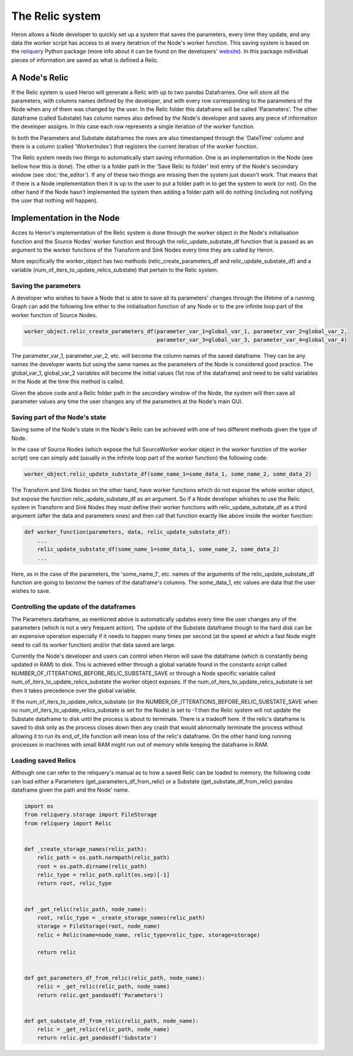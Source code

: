 

The Relic system
=================

Heron allows a Node developer to quickly set up a system that saves the parameters, every time they update, and any
data the worker script has access to at every iteratrion of the Node's worker function. This saving system is based on
the `reliquery <https://github.com/The-Dev-Effect/reliquery>`_ Python package (more info about it can be
found on the developers' `website <https://www.deveffect.io/blog-1/reliquery-cj247>`_). In this package individual
pieces of information are saved as what is defined a Relic.

A Node's Relic
______________

If the Relic system is used Heron will generate a Relic with up to two pandas Dataframes. One will store all the parameters,
with columns names defined by the developer, and with every row corresponding to the parameters of the Node when any of
them was changed by the user. In the Relic folder this dataframe will be called 'Parameters'. The other dataframe (called
Substate) has column names also defined by the Node's developer and saves any piece of information the developer assigns. In
this case each row represents a single iteration of the worker function.

In both the Parameters and Substate dataframes the rows are also timestamped through the 'DateTime' column and there
is a column (called 'WorkerIndex') that registers the current iteration of the worker function.

The Relic system needs two things to automatically start saving information. One is an implementation in the Node (see
bellow how this is done). The other is a folder path in the 'Save Relic to folder' text entry of the Node's secondary
window (see :doc:`the_editor`). If any of these two things are missing then the system just doesn't work. That means
that if there is a Node implementation then it is up to the user to put a folder path in to get the system to work
(or not). On the other hand if the Node hasn't implemented the system then adding a folder path will do nothing
(including not notifying the user that nothing will happen).

Implementation in the Node
__________________________

Acces to Heron's implementation of the Relic system is done through the worker object in the Node's initialisation
function and the Source Nodes' worker function and through the relic_update_substate_df function that is passed as an
argument to the worker functions of the Transform and Sink Nodes every time they are called by Heron.

More sepcifically the worker_object has two methods (relic_create_parameters_df and relic_update_substate_df) and a
variable (num_of_iters_to_update_relics_substate) that pertain to the Relic system.

Saving the parameters
^^^^^^^^^^^^^^^^^^^^^
A developer who wishes to have a Node that is able to save all its parameters' changes through the lifetime of a
running Graph can add the following line either to the initialisation function of any Node or to the pre infinite loop
part of the worker function of Source Nodes.

.. code-block:: python

    worker_object.relic_create_parameters_df(parameter_var_1=global_var_1, parameter_var_2=global_var_2,
                                             parameter_var_3=global_var_3, parameter_var_4=global_var_4)

The parameter_var_1, parameter_var_2, etc. will become the column names of the saved dataframe. They can be any names
the developer wants but using the same names as the parameters of the Node is considered good practice. The global_var_1,
global_var_2 variables will become the initial values (1st row of the dataframe) and need to be valid variables in the
Node at the time this method is called.

Given the above code and a Relic folder path in the secondary window of the Node, the system will then save all parameter
values any time the user changes any of the parameters at the Node's main GUI.

Saving part of the Node's state
^^^^^^^^^^^^^^^^^^^^^^^^^^^^^^^
Saving some of the Node's state in the Node's Relic can be achieved with one of two different methods given the type
of Node.

In the case of Source Nodes (which expose the full SourceWorker worker object in the worker function of the worker
script) one can simply add (usually in the infinite loop part of the worker function) the following code:

.. code-block:: python

    worker_object.relic_update_substate_df(some_name_1=some_data_1, some_name_2, some_data_2)


The Transform and Sink Nodes on the other hand, have worker functions which do not expose the whole worker object, but
expose the function relic_update_substate_df as an argument. So if a Node developer whishes to use the Relic system
in Transform and Sink Nodes they must define their worker functions with relic_update_substate_df as a third argument
(after the data and parameters ones) and then call that function exactly like above inside the worker function:

.. code-block:: python

    def worker_function(parameters, data, relic_update_substate_df):
        ...
        relic_update_substate_df(some_name_1=some_data_1, some_name_2, some_data_2)
        ...


Here, as in the case of the parameters, the 'some_name_1', etc. names of the arguments of the relic_update_substate_df
function are going to become the names of the dataframe's columns. The some_data_1, etc values are data that the user
wishes to save.



Controlling the update of the dataframes
^^^^^^^^^^^^^^^^^^^^^^^^^^^^^^^^^^^^^^^^^
The Parameters dataframe, as mentioned above is automatically updates every time the user changes any of the parameters
(which is not a very frequent action). The update of the Substate dataframe though to the hard disk can be an expensive
operation especially if it needs to happen many times per second (at the speed at which a fast Node might need to
call its worker function) and/or that data saved are large.

Currently the Node's developer and users can control when Heron will save the dataframe (which is constantly being
updated in RAM) to disk. This is achieved either through a global variable found in the constants script called
NUMBER_OF_ITTERATIONS_BEFORE_RELIC_SUBSTATE_SAVE or through a Node specific variable called
num_of_iters_to_update_relics_substate the worker object exposes. If the num_of_iters_to_update_relics_substate is set
then it takes precedence over the global variable.

If the num_of_iters_to_update_relics_substate (or the NUMBER_OF_ITTERATIONS_BEFORE_RELIC_SUBSTATE_SAVE when no
num_of_iters_to_update_relics_substate is set for the Node) is set to -1 then the Relic system will not update the
Substate dataframe to disk until the process is about to terminate. There is a tradeoff here. If the relic's dataframe
is saved to disk only as the process closes down then any crash that would abnormally terminate the process without
allowing it to run its end_of_life function will mean loss of the relic's dataframe. On the other hand long running
processes in machines with small RAM might run out of memory while keeping the dataframe in RAM.


Loading saved Relics
^^^^^^^^^^^^^^^^^^^^
Although one can refer to the reliquery's manual as to how a saved Relic can be loaded to memory, the following code
can load either a Parameters (get_parameters_df_from_relic) or a Substate (get_substate_df_from_relic) pandas dataframe
given the path and the Node' name.

.. code-block:: python

    import os
    from reliquery.storage import FileStorage
    from reliquery import Relic


    def _create_storage_names(relic_path):
        relic_path = os.path.normpath(relic_path)
        root = os.path.dirname(relic_path)
        relic_type = relic_path.split(os.sep)[-1]
        return root, relic_type


    def _get_relic(relic_path, node_name):
        root, relic_type = _create_storage_names(relic_path)
        storage = FileStorage(root, node_name)
        relic = Relic(name=node_name, relic_type=relic_type, storage=storage)

        return relic


    def get_parameters_df_from_relic(relic_path, node_name):
        relic = _get_relic(relic_path, node_name)
        return relic.get_pandasdf('Parameters')


    def get_substate_df_from_relic(relic_path, node_name):
        relic = _get_relic(relic_path, node_name)
        return relic.get_pandasdf('Substate')


